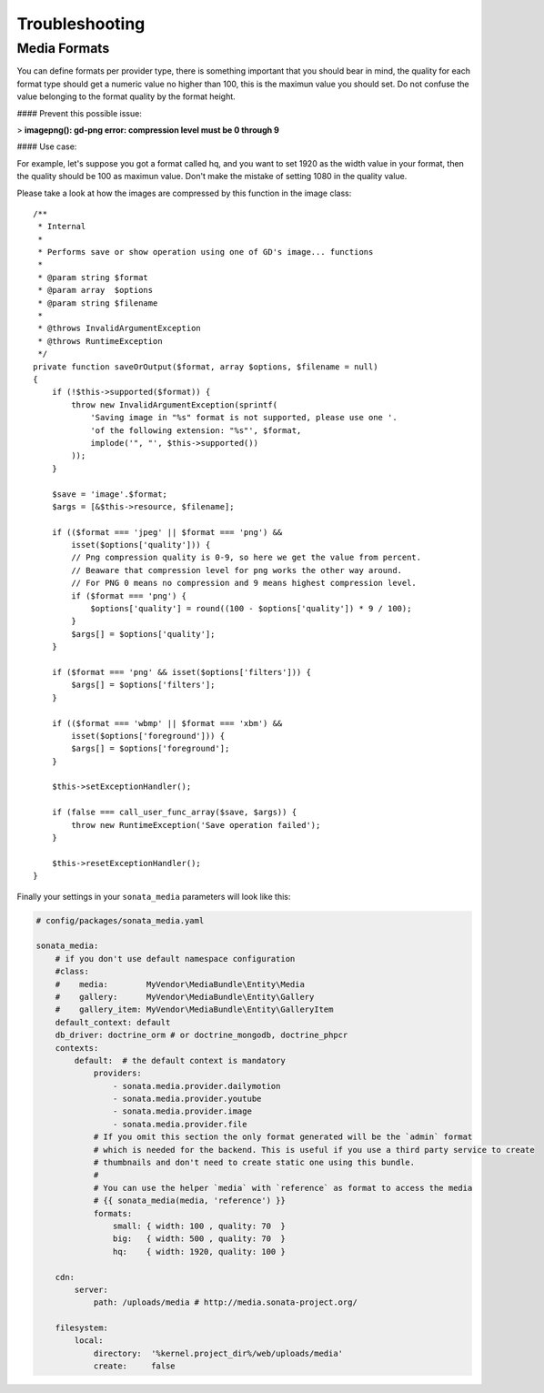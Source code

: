 Troubleshooting
===============

Media Formats
-------------

You can define formats per provider type, there is something important that you should bear in mind, the quality for each format type should get a numeric value no higher than 100, this is the maximun value you should set. Do not confuse the value belonging to the format quality by the format height.

#### Prevent this possible issue:

> **imagepng(): gd-png error: compression level must be 0 through 9**

#### Use case:

For example, let's suppose you got a format called hq, and you want to set 1920 as the width value in your format, then the quality should be 100 as maximun value. Don't make the mistake of setting 1080 in the quality value.

Please take a look at how the images are compressed by this function in the image class::

    /**
     * Internal
     *
     * Performs save or show operation using one of GD's image... functions
     *
     * @param string $format
     * @param array  $options
     * @param string $filename
     *
     * @throws InvalidArgumentException
     * @throws RuntimeException
     */
    private function saveOrOutput($format, array $options, $filename = null)
    {
        if (!$this->supported($format)) {
            throw new InvalidArgumentException(sprintf(
                'Saving image in "%s" format is not supported, please use one '.
                'of the following extension: "%s"', $format,
                implode('", "', $this->supported())
            ));
        }

        $save = 'image'.$format;
        $args = [&$this->resource, $filename];

        if (($format === 'jpeg' || $format === 'png') &&
            isset($options['quality'])) {
            // Png compression quality is 0-9, so here we get the value from percent.
            // Beaware that compression level for png works the other way around.
            // For PNG 0 means no compression and 9 means highest compression level.
            if ($format === 'png') {
                $options['quality'] = round((100 - $options['quality']) * 9 / 100);
            }
            $args[] = $options['quality'];
        }

        if ($format === 'png' && isset($options['filters'])) {
            $args[] = $options['filters'];
        }

        if (($format === 'wbmp' || $format === 'xbm') &&
            isset($options['foreground'])) {
            $args[] = $options['foreground'];
        }

        $this->setExceptionHandler();

        if (false === call_user_func_array($save, $args)) {
            throw new RuntimeException('Save operation failed');
        }

        $this->resetExceptionHandler();
    }

Finally your settings in your ``sonata_media`` parameters will look like this:

.. code-block:: yaml

    # config/packages/sonata_media.yaml

    sonata_media:
        # if you don't use default namespace configuration
        #class:
        #    media:        MyVendor\MediaBundle\Entity\Media
        #    gallery:      MyVendor\MediaBundle\Entity\Gallery
        #    gallery_item: MyVendor\MediaBundle\Entity\GalleryItem
        default_context: default
        db_driver: doctrine_orm # or doctrine_mongodb, doctrine_phpcr
        contexts:
            default:  # the default context is mandatory
                providers:
                    - sonata.media.provider.dailymotion
                    - sonata.media.provider.youtube
                    - sonata.media.provider.image
                    - sonata.media.provider.file
                # If you omit this section the only format generated will be the `admin` format
                # which is needed for the backend. This is useful if you use a third party service to create
                # thumbnails and don't need to create static one using this bundle.
                #
                # You can use the helper `media` with `reference` as format to access the media
                # {{ sonata_media(media, 'reference') }}
                formats:
                    small: { width: 100 , quality: 70  }
                    big:   { width: 500 , quality: 70  }
                    hq:    { width: 1920, quality: 100 }

        cdn:
            server:
                path: /uploads/media # http://media.sonata-project.org/

        filesystem:
            local:
                directory:  '%kernel.project_dir%/web/uploads/media'
                create:     false

